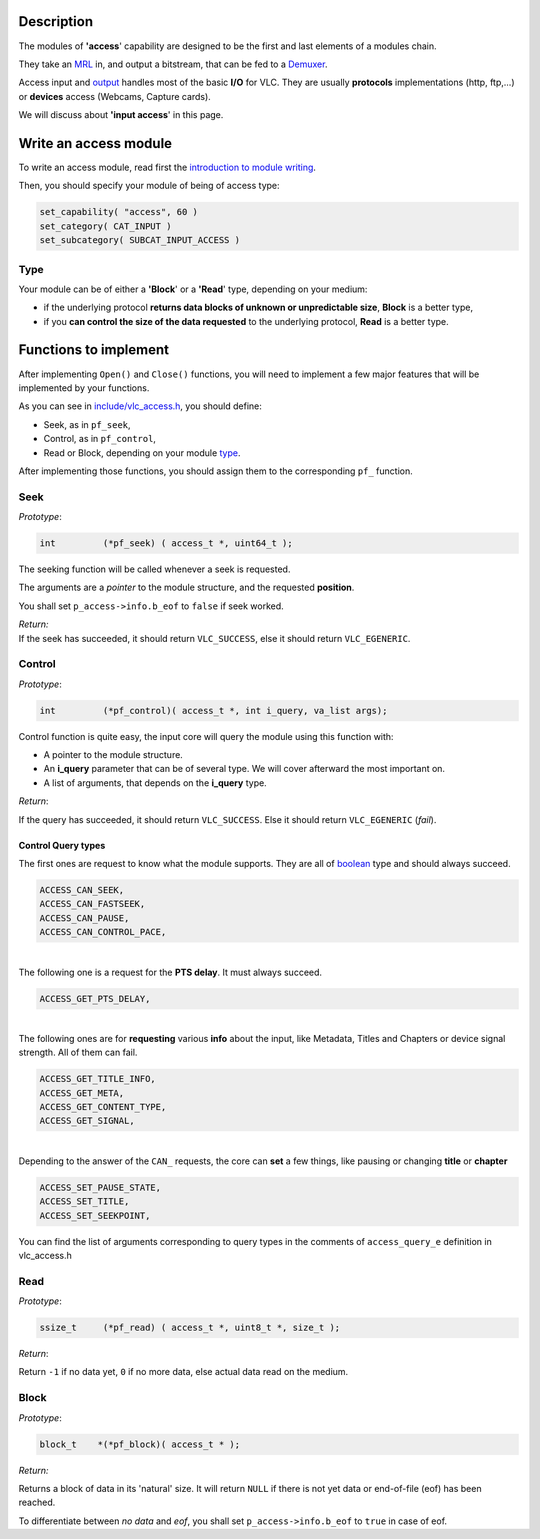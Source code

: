 .. raw:: mediawiki

   {{Back to|Hacker Guide}}

Description
-----------

The modules of **'access**' capability are designed to be the first and last elements of a modules chain.

They take an `MRL <MRL>`__ in, and output a bitstream, that can be fed to a `Demuxer <Demuxer>`__.

Access input and `output <{{#rel2abs:../Access_Output}}>`__ handles most of the basic **I/O** for VLC. They are usually **protocols** implementations (http, ftp,...) or **devices** access (Webcams, Capture cards).

We will discuss about **'input access**' in this page.

Write an access module
----------------------

To write an access module, read first the `introduction to module writing <{{#rel2abs:../How_To_Write_a_Module}}>`__.

Then, you should specify your module of being of access type:

.. code:: c

    set_capability( "access", 60 )  
    set_category( CAT_INPUT )                                                                                                                                                                                  
    set_subcategory( SUBCAT_INPUT_ACCESS )

Type
~~~~

Your module can be of either a **'Block**' or a **'Read**' type, depending on your medium:

-  if the underlying protocol **returns data blocks of unknown or unpredictable size**, **Block** is a better type,
-  if you **can control the size of the data requested** to the underlying protocol, **Read** is a better type.

Functions to implement
----------------------

After implementing ``Open()`` and ``Close()`` functions, you will need to implement a few major features that will be implemented by your functions.

As you can see in `include/vlc_access.h <https://www.videolan.org/developers/vlc/doc/doxygen/html/vlc__access_8h_source.html>`__, you should define:

-  Seek, as in ``pf_seek``,
-  Control, as in ``pf_control``,
-  Read or Block, depending on your module `type <#Type>`__.

After implementing those functions, you should assign them to the corresponding ``pf_`` function.

Seek
~~~~

*Prototype*:

.. code:: c

    int         (*pf_seek) ( access_t *, uint64_t );

The seeking function will be called whenever a seek is requested.

The arguments are a *pointer* to the module structure, and the requested **position**.

.. raw:: mediawiki

   {{Note-nb|Seeking function can be <code>NULL</code>, if it isn't possible to seek in the protocol or device.}}

You shall set ``p_access->info.b_eof`` to ``false`` if seek worked.

| *Return:*
| If the seek has succeeded, it should return ``VLC_SUCCESS``, else it should return ``VLC_EGENERIC``.

Control
~~~~~~~

*Prototype*:

.. code:: c

    int         (*pf_control)( access_t *, int i_query, va_list args);

Control function is quite easy, the input core will query the module using this function with:

-  A pointer to the module structure.
-  An **i_query** parameter that can be of several type. We will cover afterward the most important on.
-  A list of arguments, that depends on the **i_query** type.

*Return*:

If the query has succeeded, it should return ``VLC_SUCCESS``. Else it should return ``VLC_EGENERIC`` (*fail*).

Control Query types
^^^^^^^^^^^^^^^^^^^

The first ones are request to know what the module supports. They are all of `boolean <boolean>`__ type and should always succeed.

.. code:: c

    ACCESS_CAN_SEEK,        
    ACCESS_CAN_FASTSEEK,    
    ACCESS_CAN_PAUSE,       
    ACCESS_CAN_CONTROL_PACE,

| 
| The following one is a request for the **PTS delay**. It must always succeed.

.. code:: c

    ACCESS_GET_PTS_DELAY,

| 
| The following ones are for **requesting** various **info** about the input, like Metadata, Titles and Chapters or device signal strength. All of them can fail.

.. code:: c

    ACCESS_GET_TITLE_INFO,  
    ACCESS_GET_META,        
    ACCESS_GET_CONTENT_TYPE,
    ACCESS_GET_SIGNAL,      

| 
| Depending to the answer of the ``CAN_`` requests, the core can **set** a few things, like pausing or changing **title** or **chapter**

.. code:: c

    ACCESS_SET_PAUSE_STATE,
    ACCESS_SET_TITLE,
    ACCESS_SET_SEEKPOINT,

You can find the list of arguments corresponding to query types in the comments of ``access_query_e`` definition in vlc_access.h

Read
~~~~

*Prototype*:

.. code:: c

    ssize_t     (*pf_read) ( access_t *, uint8_t *, size_t );

*Return*:

Return ``-1`` if no data yet, ``0`` if no more data, else actual data read on the medium.

Block
~~~~~

*Prototype*:

.. code:: c

    block_t    *(*pf_block)( access_t * );

*Return:*

Returns a block of data in its 'natural' size. It will return ``NULL`` if there is not yet data or end-of-file (eof) has been reached.

To differentiate between *no data* and *eof*, you shall set ``p_access->info.b_eof`` to ``true`` in case of eof.

.. raw:: mediawiki

   {{Hacker_Guide}}
